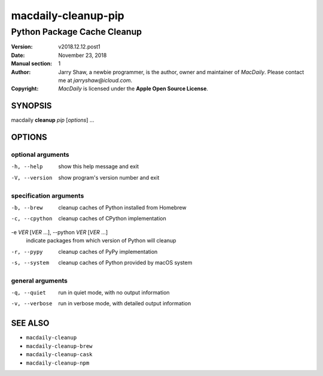 ====================
macdaily-cleanup-pip
====================

----------------------------
Python Package Cache Cleanup
----------------------------

:Version: v2018.12.12.post1
:Date: November 23, 2018
:Manual section: 1
:Author:
    Jarry Shaw, a newbie programmer, is the author, owner and maintainer
    of *MacDaily*. Please contact me at *jarryshaw@icloud.com*.
:Copyright:
    *MacDaily* is licensed under the **Apple Open Source License**.

SYNOPSIS
========

macdaily **cleanup** *pip* [*options*] ...

OPTIONS
=======

optional arguments
------------------

-h, --help      show this help message and exit
-V, --version   show program's version number and exit

specification arguments
-----------------------

-b, --brew            cleanup caches of Python installed from Homebrew
-c, --cpython         cleanup caches of CPython implementation

-e *VER* [*VER* ...], --python *VER* [*VER* ...]
                      indicate packages from which version of Python will
                      cleanup

-r, --pypy            cleanup caches of PyPy implementation
-s, --system          cleanup caches of Python provided by macOS system

general arguments
-----------------

-q, --quiet     run in quiet mode, with no output information
-v, --verbose   run in verbose mode, with detailed output information

SEE ALSO
========

* ``macdaily-cleanup``
* ``macdaily-cleanup-brew``
* ``macdaily-cleanup-cask``
* ``macdaily-cleanup-npm``
